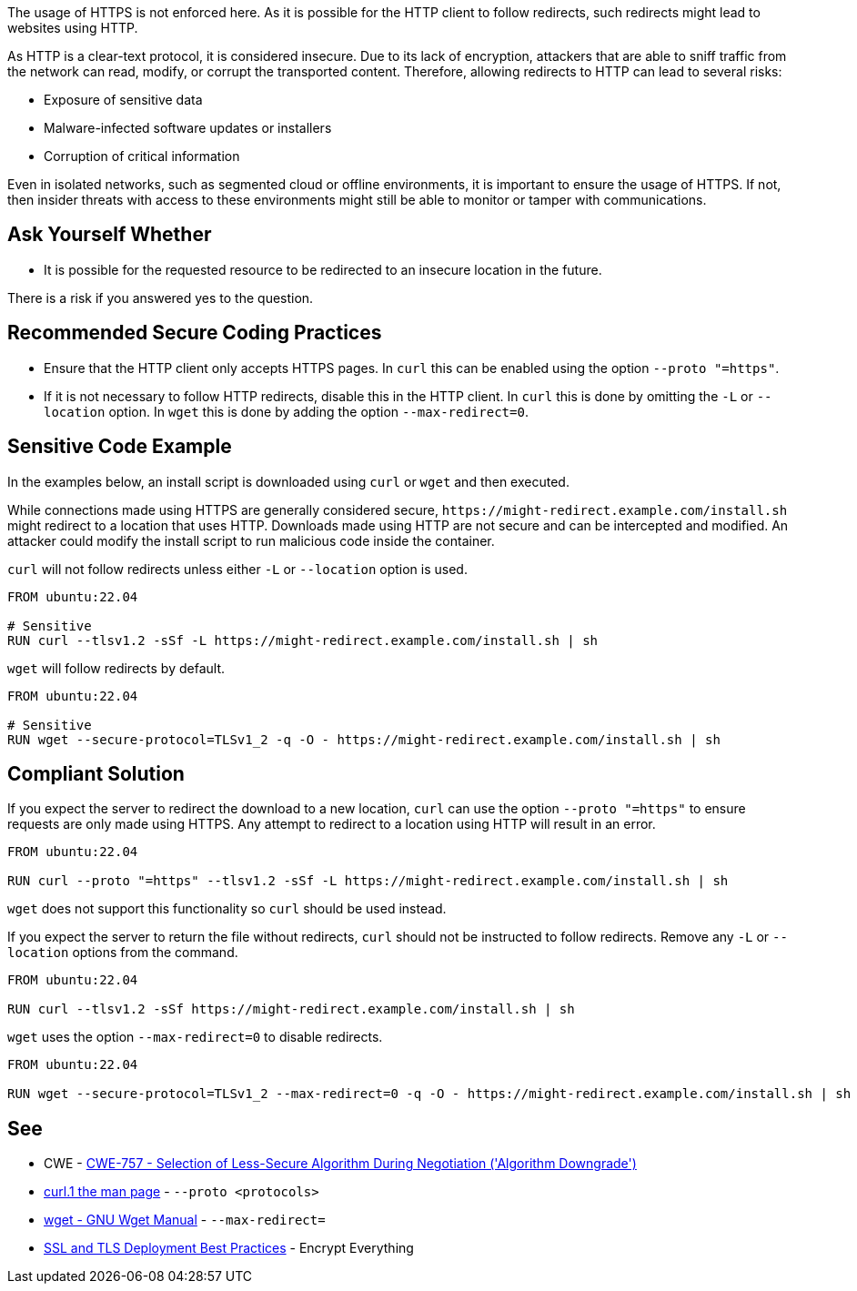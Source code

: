 The usage of HTTPS is not enforced here. As it is possible for the HTTP client to follow redirects, such redirects might lead to websites using HTTP.

As HTTP is a clear-text protocol, it is considered insecure. Due to its lack of encryption, attackers that are able to sniff traffic from the network can read, modify, or corrupt the transported content. Therefore, allowing redirects to HTTP can lead to several risks:

* Exposure of sensitive data
* Malware-infected software updates or installers
* Corruption of critical information

Even in isolated networks, such as segmented cloud or offline environments, it is important to ensure the usage of HTTPS. If not, then insider threats with access to these environments might still be able to monitor or tamper with communications.


== Ask Yourself Whether

* It is possible for the requested resource to be redirected to an insecure location in the future.

There is a risk if you answered yes to the question.


== Recommended Secure Coding Practices

* Ensure that the HTTP client only accepts HTTPS pages. In `curl` this can be enabled using the option
  `--proto "=https"`.
* If it is not necessary to follow HTTP redirects, disable this in the HTTP client. In `curl` this is done by omitting
  the `-L` or `--location` option. In `wget` this is done by adding the option `--max-redirect=0`.


== Sensitive Code Example
In the examples below, an install script is downloaded using `curl` or `wget` and then executed.

While connections made using HTTPS are generally considered secure, `\https://might-redirect.example.com/install.sh`
might redirect to a location that uses HTTP. Downloads made using HTTP are not secure and can be intercepted and
modified. An attacker could modify the install script to run malicious code inside the container.

`curl` will not follow redirects unless either `-L` or `--location` option is used.

[source,docker,diff-id=1,diff-type=noncompliant]
----
FROM ubuntu:22.04

# Sensitive
RUN curl --tlsv1.2 -sSf -L https://might-redirect.example.com/install.sh | sh
----

`wget` will follow redirects by default.

[source,docker,diff-id=2,diff-type=noncompliant]
----
FROM ubuntu:22.04

# Sensitive
RUN wget --secure-protocol=TLSv1_2 -q -O - https://might-redirect.example.com/install.sh | sh
----

== Compliant Solution

If you expect the server to redirect the download to a new location, `curl` can use the option `--proto "=https"`
to ensure requests are only made using HTTPS. Any attempt to redirect to a location using HTTP will result in an error.

[source,docker,diff-id=1,diff-type=compliant]
----
FROM ubuntu:22.04

RUN curl --proto "=https" --tlsv1.2 -sSf -L https://might-redirect.example.com/install.sh | sh
----

`wget` does not support this functionality so `curl` should be used instead.

If you expect the server to return the file without redirects, `curl` should not be instructed to follow redirects.
Remove any `-L` or `--location` options from the command.

[source,docker]
----
FROM ubuntu:22.04

RUN curl --tlsv1.2 -sSf https://might-redirect.example.com/install.sh | sh
----

`wget` uses the option `--max-redirect=0` to disable redirects.

[source,docker,diff-id=2,diff-type=compliant]
----
FROM ubuntu:22.04

RUN wget --secure-protocol=TLSv1_2 --max-redirect=0 -q -O - https://might-redirect.example.com/install.sh | sh
----

== See

* CWE - https://cwe.mitre.org/data/definitions/757[CWE-757 - Selection of Less-Secure Algorithm During Negotiation ('Algorithm Downgrade')]
* https://curl.se/docs/manpage.html#--proto[curl.1 the man page] - `--proto <protocols>`
* https://www.gnu.org/software/wget/manual/wget.html#HTTP-Options[wget - GNU Wget Manual] - `--max-redirect=`
* https://github.com/ssllabs/research/wiki/SSL-and-TLS-Deployment-Best-Practices#41-encrypt-everything[SSL and TLS Deployment Best Practices] - Encrypt Everything


ifdef::env-github,rspecator-view[]

'''
== Implementation Specification
(visible only on this page)

=== Message

For `curl`:

* Not enforcing HTTPS here might allow for redirections to insecure websites. Make sure it is safe here.

For `wget`:

* Not disabling redirects might allow for redirections to insecure websites. Make sure it is safe here.


=== Highlighting

For `curl`:

* Highlight the `curl` command, the `-L` option, and the URL.

For `wget`:

* Highlight the `wget` command and the URL.

endif::env-github,rspecator-view[]
